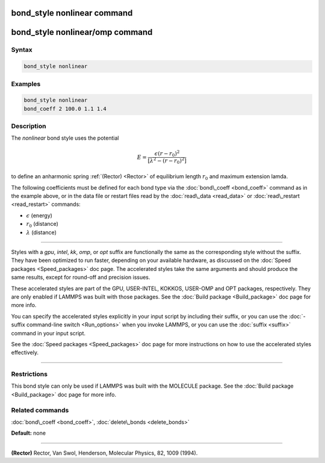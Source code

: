 .. index:: bond_style nonlinear

bond_style nonlinear command
============================

bond_style nonlinear/omp command
================================

Syntax
""""""


.. code-block:: LAMMPS

   bond_style nonlinear

Examples
""""""""


.. code-block:: LAMMPS

   bond_style nonlinear
   bond_coeff 2 100.0 1.1 1.4

Description
"""""""""""

The *nonlinear* bond style uses the potential

.. math::

   E = \frac{\epsilon (r - r_0)^2}{ [ \lambda^2 - (r - r_0)^2 ]}


to define an anharmonic spring :ref:`(Rector) <Rector>` of equilibrium
length :math:`r_0` and maximum extension lamda.

The following coefficients must be defined for each bond type via the
:doc:`bond\_coeff <bond_coeff>` command as in the example above, or in
the data file or restart files read by the :doc:`read\_data <read_data>`
or :doc:`read\_restart <read_restart>` commands:

* :math:`\epsilon` (energy)
* :math:`r_0` (distance)
* :math:`\lambda` (distance)


----------


Styles with a *gpu*\ , *intel*\ , *kk*\ , *omp*\ , or *opt* suffix are
functionally the same as the corresponding style without the suffix.
They have been optimized to run faster, depending on your available
hardware, as discussed on the :doc:`Speed packages <Speed_packages>` doc
page.  The accelerated styles take the same arguments and should
produce the same results, except for round-off and precision issues.

These accelerated styles are part of the GPU, USER-INTEL, KOKKOS,
USER-OMP and OPT packages, respectively.  They are only enabled if
LAMMPS was built with those packages.  See the :doc:`Build package <Build_package>` doc page for more info.

You can specify the accelerated styles explicitly in your input script
by including their suffix, or you can use the :doc:`-suffix command-line switch <Run_options>` when you invoke LAMMPS, or you can use the
:doc:`suffix <suffix>` command in your input script.

See the :doc:`Speed packages <Speed_packages>` doc page for more
instructions on how to use the accelerated styles effectively.


----------


Restrictions
""""""""""""


This bond style can only be used if LAMMPS was built with the MOLECULE
package.  See the :doc:`Build package <Build_package>` doc page for more
info.

Related commands
""""""""""""""""

:doc:`bond\_coeff <bond_coeff>`, :doc:`delete\_bonds <delete_bonds>`

**Default:** none


----------


.. _Rector:



**(Rector)** Rector, Van Swol, Henderson, Molecular Physics, 82, 1009 (1994).
